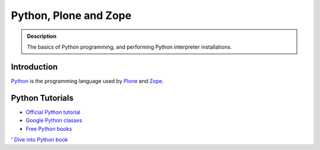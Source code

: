 =======================
 Python, Plone and Zope
=======================

.. admonition:: Description

    The basics of Python programming, and performing Python interpreter installations.

Introduction
=============

`Python <http://python.org>`_ is the programming language used by
`Plone <http://plone.org>`_ and `Zope <http://zope.org>`_.

Python Tutorials
===============================

* `Official Python tutorial <http://docs.python.org/tutorial/>`_

* `Google Python classes <http://code.google.com/edu/languages/google-python-class/>`_

* `Free Python books <http://pythonbooks.revolunet.com/>`_ 

' `Dive into Python book <http://www.diveintopython.net/toc/index.html>`_ 

